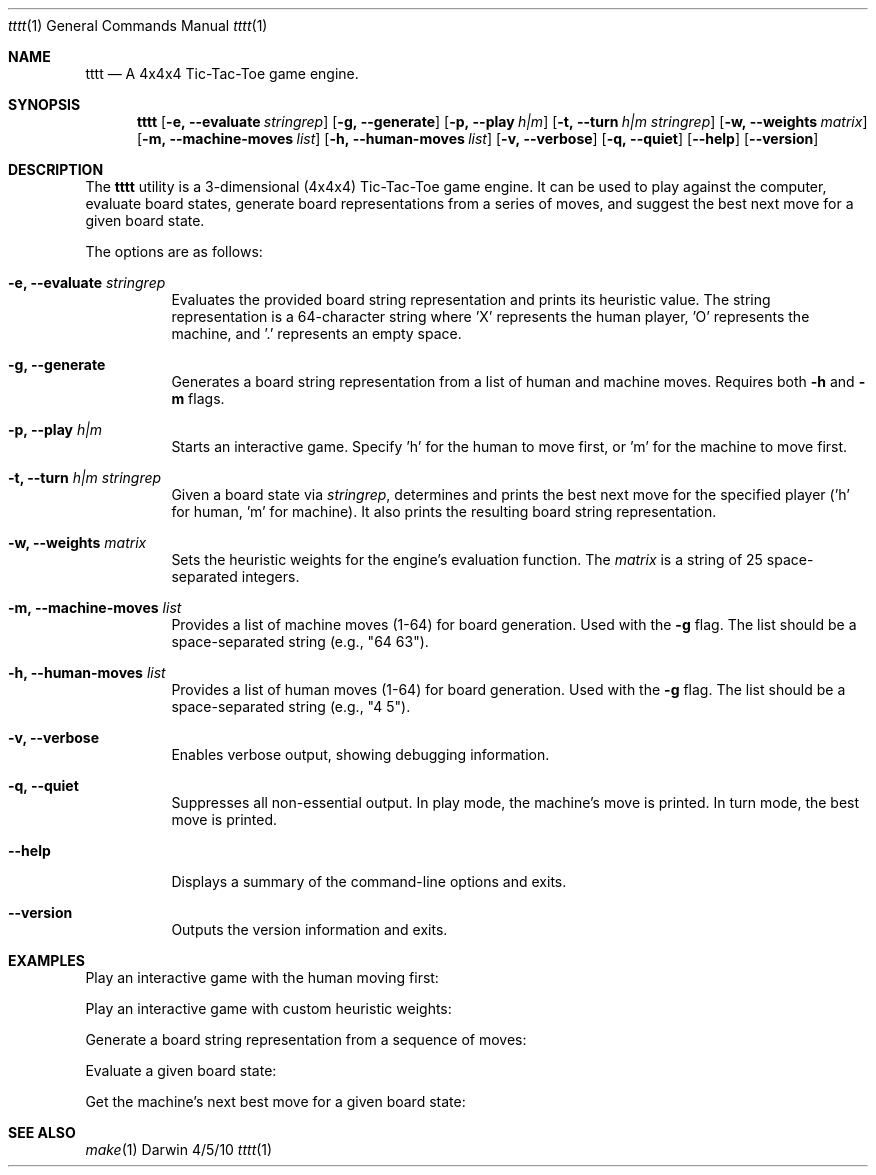 .Dd 4/5/10
.Dt tttt 1
.Os Darwin
.Sh NAME
.Nm tttt
.Nd A 4x4x4 Tic-Tac-Toe game engine.
.Sh SYNOPSIS
.Nm
.Op Fl e, -evaluate Ar stringrep
.Op Fl g, -generate
.Op Fl p, -play Ar h|m
.Op Fl t, -turn Ar h|m Ar stringrep
.Op Fl w, -weights Ar matrix
.Op Fl m, -machine-moves Ar list
.Op Fl h, -human-moves Ar list
.Op Fl v, -verbose
.Op Fl q, -quiet
.Op Fl -help
.Op Fl -version
.Sh DESCRIPTION
The
.Nm
utility is a 3-dimensional (4x4x4) Tic-Tac-Toe game engine. It can be used to play against the computer, evaluate board states, generate board representations from a series of moves, and suggest the best next move for a given board state.
.Pp
The options are as follows:
.Bl -tag -width Ds
.It Fl e, -evaluate Ar stringrep
Evaluates the provided board string representation and prints its heuristic value. The string representation is a 64-character string where 'X' represents the human player, 'O' represents the machine, and '.' represents an empty space.
.It Fl g, -generate
Generates a board string representation from a list of human and machine moves. Requires both
.Fl h
and
.Fl m
flags.
.It Fl p, -play Ar h|m
Starts an interactive game. Specify 'h' for the human to move first, or 'm' for the machine to move first.
.It Fl t, -turn Ar h|m Ar stringrep
Given a board state via
.Ar stringrep ,
determines and prints the best next move for the specified player ('h' for human, 'm' for machine). It also prints the resulting board string representation.
.It Fl w, -weights Ar matrix
Sets the heuristic weights for the engine's evaluation function. The
.Ar matrix
is a string of 25 space-separated integers.
.It Fl m, -machine-moves Ar list
Provides a list of machine moves (1-64) for board generation. Used with the
.Fl g
flag. The list should be a space-separated string (e.g., "64 63").
.It Fl h, -human-moves Ar list
Provides a list of human moves (1-64) for board generation. Used with the
.Fl g
flag. The list should be a space-separated string (e.g., "4 5").
.It Fl v, -verbose
Enables verbose output, showing debugging information.
.It Fl q, -quiet
Suppresses all non-essential output. In play mode, the machine's move is printed. In turn mode, the best move is printed.
.It Fl -help
Displays a summary of the command-line options and exits.
.It Fl -version
Outputs the version information and exits.
.El
.Sh EXAMPLES
Play an interactive game with the human moving first:
.Bd -literal -offset indent
./tttt -p h
.Ed
.Pp
Play an interactive game with custom heuristic weights:
.Bd -literal -offset indent
./tttt -p h -w "0 -2 -5 -11 -27 2 0 3 12 0 5 -3 1 0 0 11 -12 0 0 0 23 0 0 0 0"
.Ed
.Pp
Generate a board string representation from a sequence of moves:
.Bd -literal -offset indent
./tttt -g -h "4 5" -m "64 63"
.Ed
.Pp
Evaluate a given board state:
.Bd -literal -offset indent
./tttt -e "......X......................................................OOX"
.Ed
.Pp
Get the machine's next best move for a given board state:
.Bd -literal -offset indent
./tttt -t m "......XX.....................................................OOX"
.Ed
.Sh SEE ALSO
.Xr make 1